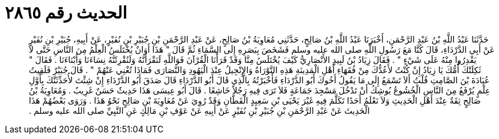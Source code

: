 
= الحديث رقم ٢٨٦٥

[quote.hadith]
حَدَّثَنَا عَبْدُ اللَّهِ بْنُ عَبْدِ الرَّحْمَنِ، أَخْبَرَنَا عَبْدُ اللَّهِ بْنُ صَالِحٍ، حَدَّثَنِي مُعَاوِيَةُ بْنُ صَالِحٍ، عَنْ عَبْدِ الرَّحْمَنِ بْنِ جُبَيْرِ بْنِ نُفَيْرٍ، عَنْ أَبِيهِ، جُبَيْرِ بْنِ نُفَيْرٍ عَنْ أَبِي الدَّرْدَاءِ، قَالَ كُنَّا مَعَ رَسُولِ اللَّهِ صلى الله عليه وسلم فَشَخَصَ بِبَصَرِهِ إِلَى السَّمَاءِ ثُمَّ قَالَ ‏"‏ هَذَا أَوَانٌ يُخْتَلَسُ الْعِلْمُ مِنَ النَّاسِ حَتَّى لاَ يَقْدِرُوا مِنْهُ عَلَى شَيْءٍ ‏"‏ ‏.‏ فَقَالَ زِيَادُ بْنُ لَبِيدٍ الأَنْصَارِيُّ كَيْفَ يُخْتَلَسُ مِنَّا وَقَدْ قَرَأْنَا الْقُرْآنَ فَوَاللَّهِ لَنَقْرَأَنَّهُ وَلَنُقْرِئَنَّهُ نِسَاءَنَا وَأَبْنَاءَنَا ‏.‏ فَقَالَ ‏"‏ ثَكِلَتْكَ أُمُّكَ يَا زِيَادُ إِنْ كُنْتُ لأَعُدُّكَ مِنْ فُقَهَاءِ أَهْلِ الْمَدِينَةِ هَذِهِ التَّوْرَاةُ وَالإِنْجِيلُ عِنْدَ الْيَهُودِ وَالنَّصَارَى فَمَاذَا تُغْنِي عَنْهُمْ ‏"‏ ‏.‏ قَالَ جُبَيْرٌ فَلَقِيتُ عُبَادَةَ بْنَ الصَّامِتِ قُلْتُ أَلاَ تَسْمَعُ إِلَى مَا يَقُولُ أَخُوكَ أَبُو الدَّرْدَاءِ فَأَخْبَرْتُهُ بِالَّذِي قَالَ أَبُو الدَّرْدَاءِ قَالَ صَدَقَ أَبُو الدَّرْدَاءِ إِنْ شِئْتَ لأُحَدِّثَنَّكَ بِأَوَّلِ عِلْمٍ يُرْفَعُ مِنَ النَّاسِ الْخُشُوعُ يُوشِكُ أَنْ تَدْخُلَ مَسْجِدَ جَمَاعَةٍ فَلاَ تَرَى فِيهِ رَجُلاً خَاشِعًا ‏.‏ قَالَ أَبُو عِيسَى هَذَا حَدِيثٌ حَسَنٌ غَرِيبٌ ‏.‏ وَمُعَاوِيَةُ بْنُ صَالِحٍ ثِقَةٌ عِنْدَ أَهْلِ الْحَدِيثِ وَلاَ نَعْلَمُ أَحَدًا تَكَلَّمَ فِيهِ غَيْرَ يَحْيَى بْنِ سَعِيِدٍ الْقَطَّانِ وَقَدْ رُوِيَ عَنْ مُعَاوِيَةَ بْنِ صَالِحٍ نَحْوُ هَذَا ‏.‏ وَرَوَى بَعْضُهُمْ هَذَا الْحَدِيثَ عَنْ عَبْدِ الرَّحْمَنِ بْنِ جُبَيْرِ بْنِ نُفَيْرٍ عَنْ أَبِيهِ عَنْ عَوْفِ بْنِ مَالِكٍ عَنِ النَّبِيِّ صلى الله عليه وسلم ‏.‏